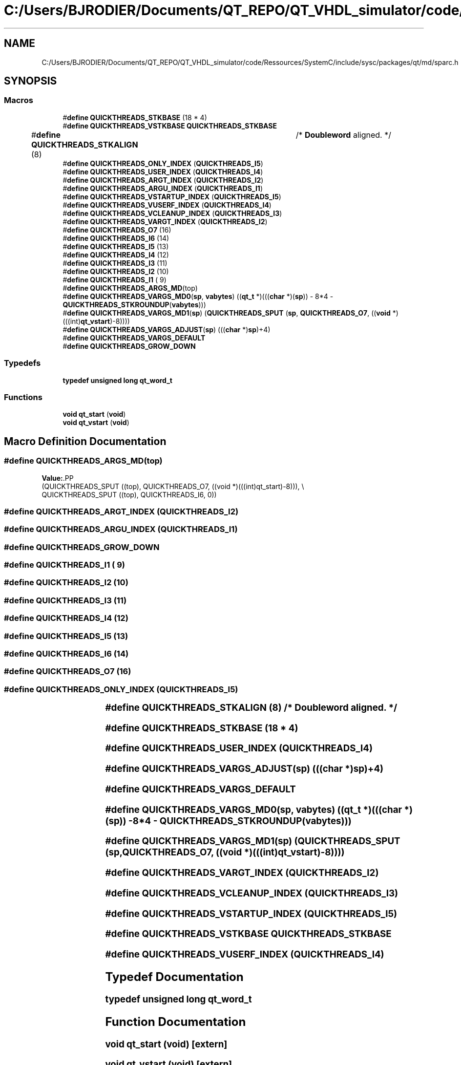 .TH "C:/Users/BJRODIER/Documents/QT_REPO/QT_VHDL_simulator/code/Ressources/SystemC/include/sysc/packages/qt/md/sparc.h" 3 "VHDL simulator" \" -*- nroff -*-
.ad l
.nh
.SH NAME
C:/Users/BJRODIER/Documents/QT_REPO/QT_VHDL_simulator/code/Ressources/SystemC/include/sysc/packages/qt/md/sparc.h
.SH SYNOPSIS
.br
.PP
.SS "Macros"

.in +1c
.ti -1c
.RI "#\fBdefine\fP \fBQUICKTHREADS_STKBASE\fP   (18 * 4)"
.br
.ti -1c
.RI "#\fBdefine\fP \fBQUICKTHREADS_VSTKBASE\fP   \fBQUICKTHREADS_STKBASE\fP"
.br
.ti -1c
.RI "#\fBdefine\fP \fBQUICKTHREADS_STKALIGN\fP   (8)	/* \fBDoubleword\fP aligned\&. */"
.br
.ti -1c
.RI "#\fBdefine\fP \fBQUICKTHREADS_ONLY_INDEX\fP   (\fBQUICKTHREADS_I5\fP)"
.br
.ti -1c
.RI "#\fBdefine\fP \fBQUICKTHREADS_USER_INDEX\fP   (\fBQUICKTHREADS_I4\fP)"
.br
.ti -1c
.RI "#\fBdefine\fP \fBQUICKTHREADS_ARGT_INDEX\fP   (\fBQUICKTHREADS_I2\fP)"
.br
.ti -1c
.RI "#\fBdefine\fP \fBQUICKTHREADS_ARGU_INDEX\fP   (\fBQUICKTHREADS_I1\fP)"
.br
.ti -1c
.RI "#\fBdefine\fP \fBQUICKTHREADS_VSTARTUP_INDEX\fP   (\fBQUICKTHREADS_I5\fP)"
.br
.ti -1c
.RI "#\fBdefine\fP \fBQUICKTHREADS_VUSERF_INDEX\fP   (\fBQUICKTHREADS_I4\fP)"
.br
.ti -1c
.RI "#\fBdefine\fP \fBQUICKTHREADS_VCLEANUP_INDEX\fP   (\fBQUICKTHREADS_I3\fP)"
.br
.ti -1c
.RI "#\fBdefine\fP \fBQUICKTHREADS_VARGT_INDEX\fP   (\fBQUICKTHREADS_I2\fP)"
.br
.ti -1c
.RI "#\fBdefine\fP \fBQUICKTHREADS_O7\fP   (16)"
.br
.ti -1c
.RI "#\fBdefine\fP \fBQUICKTHREADS_I6\fP   (14)"
.br
.ti -1c
.RI "#\fBdefine\fP \fBQUICKTHREADS_I5\fP   (13)"
.br
.ti -1c
.RI "#\fBdefine\fP \fBQUICKTHREADS_I4\fP   (12)"
.br
.ti -1c
.RI "#\fBdefine\fP \fBQUICKTHREADS_I3\fP   (11)"
.br
.ti -1c
.RI "#\fBdefine\fP \fBQUICKTHREADS_I2\fP   (10)"
.br
.ti -1c
.RI "#\fBdefine\fP \fBQUICKTHREADS_I1\fP   ( 9)"
.br
.ti -1c
.RI "#\fBdefine\fP \fBQUICKTHREADS_ARGS_MD\fP(top)"
.br
.ti -1c
.RI "#\fBdefine\fP \fBQUICKTHREADS_VARGS_MD0\fP(\fBsp\fP,  \fBvabytes\fP)     ((\fBqt_t\fP *)(((\fBchar\fP *)(\fBsp\fP)) \- 8*4 \- \fBQUICKTHREADS_STKROUNDUP\fP(\fBvabytes\fP)))"
.br
.ti -1c
.RI "#\fBdefine\fP \fBQUICKTHREADS_VARGS_MD1\fP(\fBsp\fP)     (\fBQUICKTHREADS_SPUT\fP (\fBsp\fP, \fBQUICKTHREADS_O7\fP, ((\fBvoid\fP *)(((int)\fBqt_vstart\fP)\-8))))"
.br
.ti -1c
.RI "#\fBdefine\fP \fBQUICKTHREADS_VARGS_ADJUST\fP(\fBsp\fP)   (((\fBchar\fP *)\fBsp\fP)+4)"
.br
.ti -1c
.RI "#\fBdefine\fP \fBQUICKTHREADS_VARGS_DEFAULT\fP"
.br
.ti -1c
.RI "#\fBdefine\fP \fBQUICKTHREADS_GROW_DOWN\fP"
.br
.in -1c
.SS "Typedefs"

.in +1c
.ti -1c
.RI "\fBtypedef\fP \fBunsigned\fP \fBlong\fP \fBqt_word_t\fP"
.br
.in -1c
.SS "Functions"

.in +1c
.ti -1c
.RI "\fBvoid\fP \fBqt_start\fP (\fBvoid\fP)"
.br
.ti -1c
.RI "\fBvoid\fP \fBqt_vstart\fP (\fBvoid\fP)"
.br
.in -1c
.SH "Macro Definition Documentation"
.PP 
.SS "#\fBdefine\fP QUICKTHREADS_ARGS_MD(top)"
\fBValue:\fP.PP
.nf
    (QUICKTHREADS_SPUT ((top), QUICKTHREADS_O7, ((void *)(((int)qt_start)\-8))), \\
     QUICKTHREADS_SPUT ((top), QUICKTHREADS_I6, 0))
.fi

.SS "#\fBdefine\fP QUICKTHREADS_ARGT_INDEX   (\fBQUICKTHREADS_I2\fP)"

.SS "#\fBdefine\fP QUICKTHREADS_ARGU_INDEX   (\fBQUICKTHREADS_I1\fP)"

.SS "#\fBdefine\fP QUICKTHREADS_GROW_DOWN"

.SS "#\fBdefine\fP QUICKTHREADS_I1   ( 9)"

.SS "#\fBdefine\fP QUICKTHREADS_I2   (10)"

.SS "#\fBdefine\fP QUICKTHREADS_I3   (11)"

.SS "#\fBdefine\fP QUICKTHREADS_I4   (12)"

.SS "#\fBdefine\fP QUICKTHREADS_I5   (13)"

.SS "#\fBdefine\fP QUICKTHREADS_I6   (14)"

.SS "#\fBdefine\fP QUICKTHREADS_O7   (16)"

.SS "#\fBdefine\fP QUICKTHREADS_ONLY_INDEX   (\fBQUICKTHREADS_I5\fP)"

.SS "#\fBdefine\fP QUICKTHREADS_STKALIGN   (8)	/* \fBDoubleword\fP aligned\&. */"

.SS "#\fBdefine\fP QUICKTHREADS_STKBASE   (18 * 4)"

.SS "#\fBdefine\fP QUICKTHREADS_USER_INDEX   (\fBQUICKTHREADS_I4\fP)"

.SS "#\fBdefine\fP QUICKTHREADS_VARGS_ADJUST(\fBsp\fP)   (((\fBchar\fP *)\fBsp\fP)+4)"

.SS "#\fBdefine\fP QUICKTHREADS_VARGS_DEFAULT"

.SS "#\fBdefine\fP QUICKTHREADS_VARGS_MD0(\fBsp\fP, \fBvabytes\fP)     ((\fBqt_t\fP *)(((\fBchar\fP *)(\fBsp\fP)) \- 8*4 \- \fBQUICKTHREADS_STKROUNDUP\fP(\fBvabytes\fP)))"

.SS "#\fBdefine\fP QUICKTHREADS_VARGS_MD1(\fBsp\fP)     (\fBQUICKTHREADS_SPUT\fP (\fBsp\fP, \fBQUICKTHREADS_O7\fP, ((\fBvoid\fP *)(((int)\fBqt_vstart\fP)\-8))))"

.SS "#\fBdefine\fP QUICKTHREADS_VARGT_INDEX   (\fBQUICKTHREADS_I2\fP)"

.SS "#\fBdefine\fP QUICKTHREADS_VCLEANUP_INDEX   (\fBQUICKTHREADS_I3\fP)"

.SS "#\fBdefine\fP QUICKTHREADS_VSTARTUP_INDEX   (\fBQUICKTHREADS_I5\fP)"

.SS "#\fBdefine\fP QUICKTHREADS_VSTKBASE   \fBQUICKTHREADS_STKBASE\fP"

.SS "#\fBdefine\fP QUICKTHREADS_VUSERF_INDEX   (\fBQUICKTHREADS_I4\fP)"

.SH "Typedef Documentation"
.PP 
.SS "\fBtypedef\fP \fBunsigned\fP \fBlong\fP \fBqt_word_t\fP"

.SH "Function Documentation"
.PP 
.SS "\fBvoid\fP qt_start (\fBvoid\fP)\fR [extern]\fP"

.SS "\fBvoid\fP qt_vstart (\fBvoid\fP)\fR [extern]\fP"

.SH "Author"
.PP 
Generated automatically by Doxygen for VHDL simulator from the source code\&.
